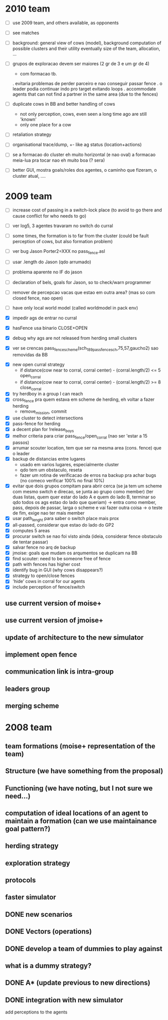 * 2010 team
- [ ] use 2009 team, and others available, as opponents
- [ ] see matches

- [ ] background: general view of cows (model), background computation of possible clusters and their utility
      eventually size of the team, allocation, ...

- [ ] grupos de exploracao devem ser maiores (2 gr de 3 e um gr de 4)
      - com formacao tb.
      . evitaria problemas de perder parceiro e nao conseguir passar fence
      . o leader podia continuar indo pro target evitando loops
      . accommodate agents that can
        not find a partner in the same area (due to the fences)
- [ ] duplicate cows in BB and better handling of cows
      - not only perception, cows, even seen a long time ago are still 'known'
      - only one place for a cow

- [ ] retaliation strategy

- [ ] organisational trace/dump, +- like ag status (location+actions)

- [ ] se a formacao do cluster eh muito horizontal (e nao oval) a formacao meia-lua pra tocar nao eh muito boa (? sera)

- [ ] better GUI, mostra goals/roles dos agentes, o caminho que fizeram, o cluster atual, ....

* 2009 team

- [ ] increase cost of passing in a switch-lock place (to avoid to go there and cause conflict for who needs to go)

- [ ] ver log5, 3 agentes travaram no switch do curral
- [ ] some times, the formation is to far from the cluster (could be fault perception of cows, but also formation problem)
- [ ] ver bug Jason Porter2=XXX no pass_fence.asl
- [ ] usar .length do Jason (qdo arrumado)
- [ ] problema aparente no IF do jason
- [ ] declaration of bels, goals for Jason, so to check/warn programmer
- [ ] remover de percepcao vacas que estao em outra area? (mas so com closed fence, nao open)
- [ ] have only local world model (called worldmodel in pack env)
- [X] impedir ags de entrar no curral

- [X] hasFence usa binario CLOSE+OPEN

- [X] debug why ags are not released from herding small clusters
- [X] ver se crencas pass_fence_scheme(sch_189_pass_fence_sch,75,57,gaucho2) sao removidas da BB


- [X] new open curral strategy
      * if distance(cow near to corral, corral center) - (corral.length/2) <= 5
        open_corral
      * if distance(cow near to corral, corral center) - (corral.length/2) >= 8
        close_corral
- [X] try herdboy in a group I can reach
- [X] cross_fence pra quem estava em scheme de herding, eh voltar a fazer herding
      - remove_mission, commit
- [X] use cluster to detect intersections
- [X] pass-fence for herding
- [X] a decent plan for !release_boys
- [X] melhor criteria para criar pass_fence/open_corral (nao ser 'estar a 15 passos)
- [X] arrumar scouter location, tem que ser na mesma area (cons. fence) que o leader
- [X] backup de distancias entre lugares
    - usado em varios lugares, especialmente cluster
    - qdo tem um obstaculo, reseta
    - fazer um rotina de verificacao de erros na backup
      pra achar bugs (no comeco verificar 100% no final 10%)
- [X] evitar que dois grupos compitam para abrir cerca
   (se ja tem um scheme com mesmo switch e direcao, se junta ao grupo como member)
   (ter duas listas, quem quer estar do lado A e quem do lado B, terminar so qdo todos os
    ags estao do lado que queriam)
    -> entra como member, pass, depois de passar, larga o scheme e vai fazer outra coisa
    -> o teste de fim, exige nao ter mais member
- [X] usar path_lenght para saber o switch place mais prox
- [X] all-passed, considerar que estao do lado do GP2
- [X] computes 5 areas
- [X] procurar switch se nao foi visto ainda (ideia, considerar fence obstaculo de tentar passar)
- [X] salvar fence no arq de backup
- [X] jmoise: goals que mudam os arqumentos se duplicam na BB
- [X] find scouter: need to be someone free of fence
- [X] path with fences has higher cost
- [X] identify bug in GUI (why cows disappears?)
- [X] strategy to open/close fences
- [X] 'hide' cows in corral for our agents
- [X] include perception of fence/switch

** use current version of moise+
** use current version of jmoise+
** update of architecture to the new simulator
** implement open fence
** communication link is intra-group
** leaders group
** merging scheme
* 2008 team
** team formations (moise+ representation of the team)
** Structure (we have something from the proposal)
** Functioning (we have noting, but I not sure we need...)
** computation of ideal locations of an agent to maintain a formation (can we use maintainance goal pattern?)
** herding strategy
** exploration strategy
** protocols
** faster simulator
** DONE new scenarios
** DONE Vectors (operations)
   CLOSED: [2008-04-20 Sun 22:23]
** DONE develop a team of dummies to play against
   CLOSED: [2008-04-20 Sun 22:23]
** what is a dummy strategy?
** DONE A* (update previous to new directions)
   CLOSED: [2008-03-16 Sun 15:29]
** DONE integration with new simulator
   CLOSED: [2008-03-16 Sun 15:28]
   add perceptions to the agents
